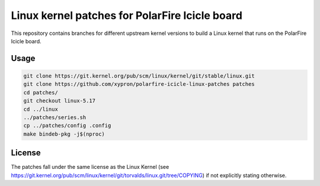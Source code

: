 Linux kernel patches for PolarFire Icicle board
===============================================

This repository contains branches for different upstream kernel versions to
build a Linux kernel that runs on the PolarFire Icicle board.

Usage
-----

.. code:: bash

    git clone https://git.kernel.org/pub/scm/linux/kernel/git/stable/linux.git
    git clone https://github.com/xypron/polarfire-icicle-linux-patches patches
    cd patches/
    git checkout linux-5.17
    cd ../linux
    ../patches/series.sh
    cp ../patches/config .config
    make bindeb-pkg -j$(nproc)

License
-------

The patches fall under the same license as the Linux Kernel (see
https://git.kernel.org/pub/scm/linux/kernel/git/torvalds/linux.git/tree/COPYING)
if not explicitly stating otherwise.
